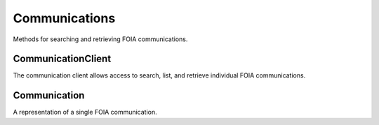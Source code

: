 Communications
===========

Methods for searching and retrieving FOIA communications. 

CommunicationClient
----------------
.. class:: documentcloud.communications.CommunicationClient

  The communication client allows access to search, list, and retrieve individual FOIA communications.

  .. method:: list(self, **params)
    List all FOIA communications with optional filtering. Available filters include:

    - **max_date**: Filter communications before a specific date. Format: YYYY-MM-DD
    - **min_date**: Filter communications after a specific date. Format: YYYY-MM-DD
    - **foia**: Filter by the associated FOIA request's ID.
    - **status**: Filter by the status of the communication (e.g., `submitted`, `ack`, `processed`, etc.).
    - **response**: Filter communications based on whether they are a response (boolean).

    :param params: Query parameters to filter results (e.g., `foia`, `max_date`, `response`).
    :return: An :class:`APIResults` object containing the list of communications.

  .. method:: retrieve(self, communication_id)
    Retrieve a specific FOIA communication by its unique identifier.

    :param communication_id: The unique ID of the communication to retrieve.
    :return: A :class:`Communication` object representing the requested communication.

Communication
----------------
.. class:: documentcloud.communications.Communication

  A representation of a single FOIA communication.
  
  .. method:: str()
    Returns a string representation of the communication in the format: `Communication {id}`.

  .. attribute:: id
    The unique identifier for the communication.

  .. attribute:: foia
    The ID of the associated FOIA request.

  .. attribute:: from_user
    The ID of the user sending this communication.

  .. attribute:: to_user
    The ID of the user receiving this communication.

  .. attribute:: subject
    The subject of the communication, up to 255 characters.

  .. attribute:: datetime
    The date and time when the communication was sent.

  .. attribute:: response
    A boolean indicating if the communication is a response.

  .. attribute:: autogenerated
    A boolean indicating if the communication was autogenerated.

  .. attribute:: communication
    The content or text of the communication.

  .. attribute:: status
    The status of the communication, such as `submitted`, `ack`, `processed`, `done`, etc.

  .. attribute:: files
    A list of integers representing the file IDs associated with this communication.
